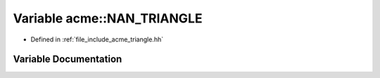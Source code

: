 .. _exhale_variable_a00065_1a204c9826191fb15faccc0002e787f5bd:

Variable acme::NAN_TRIANGLE
===========================

- Defined in :ref:`file_include_acme_triangle.hh`


Variable Documentation
----------------------


.. doxygenvariable:: acme::NAN_TRIANGLE
   :project: doc_cpp
   :project: doc_cpp
   :project: doc_cpp
   :project: doc_cpp
   :project: doc_cpp
   :project: doc_cpp
   :project: doc_cpp
   :project: doc_cpp
   :project: doc_cpp
